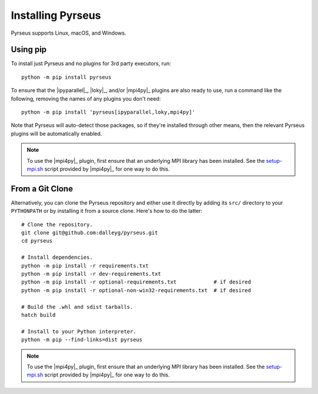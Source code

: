 .. _install:

##################
Installing Pyrseus
##################

Pyrseus supports Linux, macOS, and Windows.

Using pip
=========

To install just Pyrseus and no plugins for 3rd party executors, run::

    python -m pip install pyrseus

To ensure that the |ipyparallel|_, |loky|_, and/or |mpi4py|_ plugins are also
ready to use, run a command like the following, removing the names of any
plugins you don't need::

    python -m pip install 'pyrseus[ipyparallel,loky,mpi4py]'

Note that Pyrseus will auto-detect those packages, so if they're installed
through other means, then the relevant Pyrseus plugins will be automatically
enabled.

.. note::

   To use the |mpi4py|_ plugin, first ensure that an underlying MPI library has
   been installed. See the `setup-mpi.sh
   <https://github.com/mpi4py/setup-mpi/blob/master/setup-mpi.sh>`_ script
   provided by |mpi4py|_ for one way to do this.

From a Git Clone
================

Alternatively, you can clone the Pyrseus repository and either use it directly
by adding its ``src/`` directory to your ``PYTHONPATH`` or by installing it from
a source clone. Here's how to do the latter::

    # Clone the repository.
    git clone git@github.com:dalleyg/pyrseus.git
    cd pyrseus

    # Install dependencies.
    python -m pip install -r requirements.txt
    python -m pip install -r dev-requirements.txt
    python -m pip install -r optional-requirements.txt            # if desired
    python -m pip install -r optional-non-win32-requirements.txt  # if desired

    # Build the .whl and sdist tarballs.
    hatch build

    # Install to your Python interpreter.
    python -m pip --find-links=dist pyrseus

.. note::

   To use the |mpi4py|_ plugin, first ensure that an underlying MPI library has
   been installed. See the `setup-mpi.sh
   <https://github.com/mpi4py/setup-mpi/blob/master/setup-mpi.sh>`_ script
   provided by |mpi4py|_ for one way to do this.
